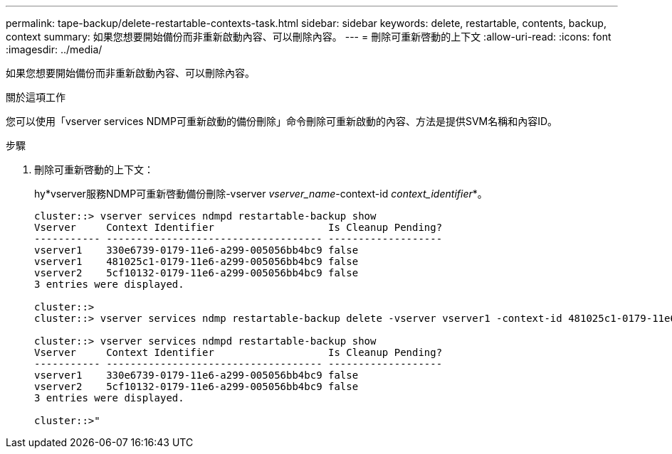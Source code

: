 ---
permalink: tape-backup/delete-restartable-contexts-task.html 
sidebar: sidebar 
keywords: delete, restartable, contents, backup, context 
summary: 如果您想要開始備份而非重新啟動內容、可以刪除內容。 
---
= 刪除可重新啓動的上下文
:allow-uri-read: 
:icons: font
:imagesdir: ../media/


[role="lead"]
如果您想要開始備份而非重新啟動內容、可以刪除內容。

.關於這項工作
您可以使用「vserver services NDMP可重新啟動的備份刪除」命令刪除可重新啟動的內容、方法是提供SVM名稱和內容ID。

.步驟
. 刪除可重新啓動的上下文：
+
hy*vserver服務NDMP可重新啓動備份刪除-vserver _vserver_name_-context-id _context_identifier_*。

+
[listing]
----
cluster::> vserver services ndmpd restartable-backup show
Vserver     Context Identifier                   Is Cleanup Pending?
----------- ------------------------------------ -------------------
vserver1    330e6739-0179-11e6-a299-005056bb4bc9 false
vserver1    481025c1-0179-11e6-a299-005056bb4bc9 false
vserver2    5cf10132-0179-11e6-a299-005056bb4bc9 false
3 entries were displayed.

cluster::>
cluster::> vserver services ndmp restartable-backup delete -vserver vserver1 -context-id 481025c1-0179-11e6-a299-005056bb4bc9

cluster::> vserver services ndmpd restartable-backup show
Vserver     Context Identifier                   Is Cleanup Pending?
----------- ------------------------------------ -------------------
vserver1    330e6739-0179-11e6-a299-005056bb4bc9 false
vserver2    5cf10132-0179-11e6-a299-005056bb4bc9 false
3 entries were displayed.

cluster::>"
----

